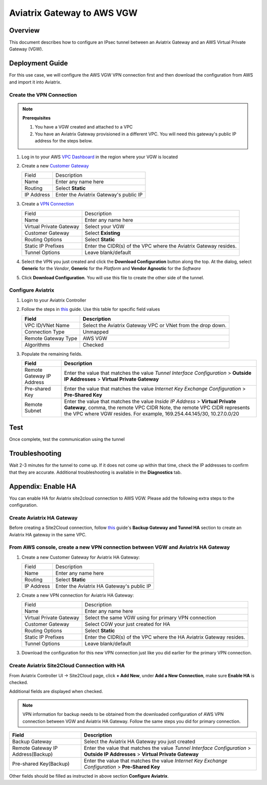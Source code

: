 .. meta::
   :description: Site2Cloud (Aviatrix Gateway - AWS VGW)
   :keywords: aviatrix, site2cloud, aws, vgw

.. raw:: html

   <style>
    /* override table no-wrap */
   .wy-table-responsive table td, .wy-table-responsive table th {
       white-space: normal !important;
   }
   </style>

=====================================================================
Aviatrix Gateway to AWS VGW
=====================================================================

Overview
--------
This document describes how to configure an IPsec tunnel between an Aviatrix Gateway and an AWS Virtual Private Gateway (VGW).

|gw2vgw|

Deployment Guide
----------------

For this use case, we will configure the AWS VGW VPN connection first and then download the configuration from AWS and import it into Aviatrix.

Create the VPN Connection
+++++++++++++++++++++++++

.. note::

   **Prerequisites**

   #. You have a VGW created and attached to a VPC
   #. You have an Aviatrix Gateway provisioned in a different VPC.  You will need this gateway's public IP address for the steps below.

#. Log in to your AWS `VPC Dashboard <https://console.aws.amazon.com/vpc/home>`__ in the region where your VGW is located
#. Create a new `Customer Gateway <https://console.aws.amazon.com/vpc/home#CreateCustomerGateway>`__

   |awscg|

   +------------------------------+-------------------------------------------+
   | Field                        | Description                               |
   +------------------------------+-------------------------------------------+
   | Name                         | Enter any name here                       |
   +------------------------------+-------------------------------------------+
   | Routing                      | Select **Static**                         |
   +------------------------------+-------------------------------------------+
   | IP Address                   | Enter the Aviatrix Gateway's public IP    |
   +------------------------------+-------------------------------------------+

#. Create a `VPN Connection <https://console.aws.amazon.com/vpc/home#CreateVpnConnection:>`__

   |awsvpn|

   +------------------------------+-------------------------------------------+
   | Field                        | Description                               |
   +------------------------------+-------------------------------------------+
   | Name                         | Enter any name here                       |
   +------------------------------+-------------------------------------------+
   | Virtual Private Gateway      | Select your VGW                           |
   +------------------------------+-------------------------------------------+
   | Customer Gateway             | Select **Existing**                       |
   +------------------------------+-------------------------------------------+
   | Routing Options              | Select **Static**                         |
   +------------------------------+-------------------------------------------+
   | Static IP Prefixes           | Enter the CIDR(s) of the VPC where the    |
   |                              | Aviatrix Gateway resides.                 |
   +------------------------------+-------------------------------------------+
   | Tunnel Options               | Leave blank/default                       |
   +------------------------------+-------------------------------------------+

#. Select the VPN you just created and click the **Download Configuration** button along the top.  At the dialog, select **Generic** for the `Vendor`, **Generic** for the `Platform` and **Vendor Agnostic** for the `Software`

#. Click **Download Configuration**.  You will use this file to create the other side of the tunnel.

   |awsdownloadvpnconfig|

Configure Aviatrix
++++++++++++++++++

#. Login to your Aviatrix Controller
#. Follow the steps in `this </HowTos/site2cloud.html>`__ guide.  Use this table for specific field values

   +-------------------------------+------------------------------------------+
   | Field                         | Description                              |
   +===============================+==========================================+
   | VPC ID/VNet Name              | Select the Aviatrix Gateway VPC or VNet  |
   |                               | from the drop down.                      |
   +-------------------------------+------------------------------------------+
   | Connection Type               | Unmapped                                 |
   +-------------------------------+------------------------------------------+
   | Remote Gateway Type           | AWS VGW                                  |
   +-------------------------------+------------------------------------------+
   | Algorithms                    | Checked                                  |
   +-------------------------------+------------------------------------------+

#. Populate the remaining fields.

   +-------------------------------+------------------------------------------+
   | Field                         | Description                              |
   +===============================+==========================================+
   | Remote Gateway IP Address     | Enter the value that matches the value   |
   |                               | `Tunnel Interface Configuration`         |
   |                               | > **Outside IP Addresses**               |
   |                               | > **Virtual Private Gateway**            |
   +-------------------------------+------------------------------------------+
   | Pre-shared Key                | Enter the value that matches the value   |
   |                               | `Internet Key Exchange Configuration`    |
   |                               | > **Pre-Shared Key**                     |
   +-------------------------------+------------------------------------------+
   | Remote Subnet                 | Enter the value that matches the value   |
   |                               | `Inside IP Address`                      |
   |                               | > **Virtual Private Gateway**,           |
   |                               | comma, the remote VPC CIDR               |
   |                               | Note, the remote VPC CIDR represents     |
   |                               | the VPC where VGW resides. For example,  |
   |                               | 169.254.44.145/30, 10.27.0.0/20          |
   +-------------------------------+------------------------------------------+

   |tunnelconfig|
   
Test
----

Once complete, test the communication using the tunnel

Troubleshooting
---------------

Wait 2-3 minutes for the tunnel to come up.  If it does not come up within that time, check the IP addresses to confirm that they are accurate.  Additional troubleshooting is available in the **Diagnostics** tab.

Appendix: Enable HA
-------------------

You can enable HA for Aviatrix site2cloud connection to AWS VGW. Please add the following extra steps to the configuration.

Create Aviatrix HA Gateway
++++++++++++++++++++++++++

Before creating a Site2Cloud connection, follow `this <https://docs.aviatrix.com/Solutions/gateway_ha.html>`__ guide's
**Backup Gateway and Tunnel HA** section to create an Aviatrix HA gateway in the same VPC.

From AWS console, create a new VPN connection between VGW and Aviatrix HA Gateway
+++++++++++++++++++++++++++++++++++++++++++++++++++++++++++++++++++++++++++++++++

#. Create a new Customer Gateway for Aviatrix HA Gateway:

   +------------------------------+-------------------------------------------+
   | Field                        | Description                               |
   +------------------------------+-------------------------------------------+
   | Name                         | Enter any name here                       |
   +------------------------------+-------------------------------------------+
   | Routing                      | Select **Static**                         |
   +------------------------------+-------------------------------------------+
   | IP Address                   | Enter the Aviatrix HA Gateway's public IP |
   +------------------------------+-------------------------------------------+

#. Create a new VPN connection for Aviatrix HA Gateway:

   +------------------------------+-------------------------------------------+
   | Field                        | Description                               |
   +------------------------------+-------------------------------------------+
   | Name                         | Enter any name here                       |
   +------------------------------+-------------------------------------------+
   | Virtual Private Gateway      | Select the same VGW using for primary     |
   |                              | VPN connection                            |
   +------------------------------+-------------------------------------------+
   | Customer Gateway             | Select CGW your just created for HA       |
   +------------------------------+-------------------------------------------+
   | Routing Options              | Select **Static**                         |
   +------------------------------+-------------------------------------------+
   | Static IP Prefixes           | Enter the CIDR(s) of the VPC where the    |
   |                              | HA Aviatrix Gateway resides.              |
   +------------------------------+-------------------------------------------+
   | Tunnel Options               | Leave blank/default                       |
   +------------------------------+-------------------------------------------+

#. Download the configuration for this new VPN connection just like you did earlier for the primary VPN connection.

Create Aviatrix Site2Cloud Connection with HA
+++++++++++++++++++++++++++++++++++++++++++++

From Aviatrix Controller UI -> Site2Cloud page, click **+ Add New**, under **Add a New Connection**, make sure **Enable HA** is checked.

Additional fields are displayed when checked.

.. note::

   VPN information for backup needs to be obtained from the downloaded configuration
   of AWS VPN connection between VGW and Aviatrix HA Gateway. Follow the same steps
   you did for primary connection.

+-----------------------------------+------------------------------------------+
| Field                             | Description                              |
+===================================+==========================================+
| Backup Gateway                    | Select the Aviatrix HA Gateway you just  |
|                                   | created                                  |
+-----------------------------------+------------------------------------------+
| Remote Gateway IP Address(Backup) | Enter the value that matches the value   |
|                                   | `Tunnel Interface Configuration`         |
|                                   | > **Outside IP Addresses**               |
|                                   | > **Virtual Private Gateway**            |
+-----------------------------------+------------------------------------------+
| Pre-shared Key(Backup)            | Enter the value that matches the value   |
|                                   | `Internet Key Exchange Configuration`    |
|                                   | > **Pre-Shared Key**                     |
+-----------------------------------+------------------------------------------+
.. |presharedkey|

Other fields should be filled as instructed in above section **Configure Aviatrix**.

.. |gw2vgw| image:: s2c_vgw_media/gw_to_vgw.png
   :scale: 50%
.. |presharedkey| image:: s2c_vgw_media/presharedkey.png

.. |awscg| image:: s2c_vgw_media/aws_cg.png
.. |awsvpn| image:: s2c_vgw_media/aws_vpn.png
.. |awsdownloadvpnconfig| image:: s2c_vgw_media/aws_download_vpn_config.png
.. |awsvpnconfig| image:: s2c_vgw_media/aws_vpn_config.png
.. |avxphase1config| image:: s2c_vgw_media/avx_phase_1_config.png
.. |avxphase2config| image:: s2c_vgw_media/avx_phase_2_config.png
.. |tunnelconfig| image:: s2c_vgw_media/tunnelconfig.png
   :scale: 30%

.. disqus::

